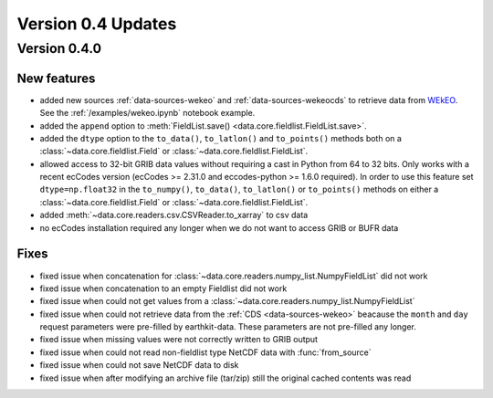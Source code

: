 Version 0.4 Updates
/////////////////////////

Version 0.4.0
===============

New features
++++++++++++++++

- added new sources :ref:`data-sources-wekeo` and :ref:`data-sources-wekeocds` to retrieve data from `WEkEO <https://www.wekeo.eu/>`_. See the :ref:`/examples/wekeo.ipynb` notebook example.
- added the ``append`` option to :meth:`FieldList.save() <data.core.fieldlist.FieldList.save>`.
- added the ``dtype`` option to the ``to_data()``, ``to_latlon()`` and ``to_points()`` methods both on a :class:`~data.core.fieldlist.Field` or :class:`~data.core.fieldlist.FieldList`.
- allowed access to 32-bit GRIB data values without requiring a cast in Python from 64 to 32 bits. Only works with a recent ecCodes version (ecCodes >= 2.31.0 and eccodes-python >= 1.6.0 required). In order to use this feature set ``dtype=np.float32`` in the ``to_numpy()``, ``to_data()``, ``to_latlon()`` or ``to_points()`` methods on either a :class:`~data.core.fieldlist.Field` or :class:`~data.core.fieldlist.FieldList`.
- added :meth:`~data.core.readers.csv.CSVReader.to_xarray` to csv data
- no ecCodes installation required any longer when we do not want to access GRIB or BUFR data


Fixes
++++++

- fixed issue when concatenation for :class:`~data.core.readers.numpy_list.NumpyFieldList` did not work
- fixed issue when concatenation to an empty Fieldlist did not work
- fixed issue when could not get values from a  :class:`~data.core.readers.numpy_list.NumpyFieldList`
- fixed issue when could not retrieve data from the :ref:`CDS <data-sources-wekeo>` beacause the ``month`` and ``day`` request parameters were pre-filled by earthkit-data. These parameters are not pre-filled any longer.
- fixed issue when missing values were not correctly written to GRIB output
- fixed issue when could not read non-fieldlist type NetCDF data with :func:`from_source`
- fixed issue when could not save NetCDF data to disk
- fixed issue when after modifying an archive file (tar/zip) still the original cached contents was read
